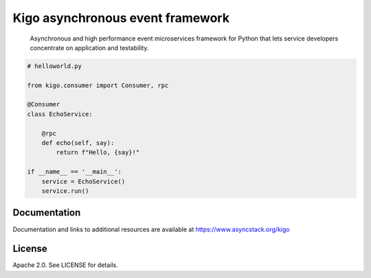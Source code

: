 Kigo asynchronous event framework
=================================

.. image:: https://travis-ci.org/AsyncMicroStack/kigo.svg?branch=master
   :target: http://travis-ci.org/AsyncMicroStack/kigo

.. pull-quote ::
   Asynchronous and high performance event microservices framework for Python that lets service developers concentrate on application and testability.

.. code-block:: python

    # helloworld.py

    from kigo.consumer import Consumer, rpc

    @Consumer
    class EchoService:

        @rpc
        def echo(self, say):
            return f"Hello, {say}!"

    if __name__ == '__main__':
        service = EchoService()
        service.run()


Documentation
-------------

Documentation and links to additional resources are available at
https://www.asyncstack.org/kigo


License
-------

Apache 2.0. See LICENSE for details.